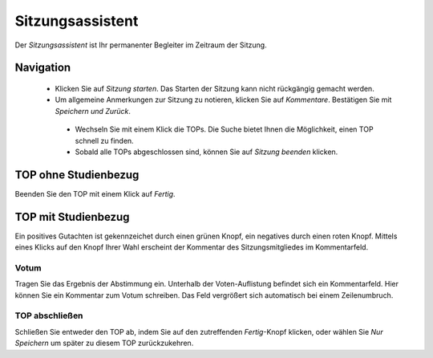 =================
Sitzungsassistent
=================

Der *Sitzungsassistent* ist Ihr permanenter Begleiter im Zeitraum der Sitzung.

Navigation
++++++++++

 * Klicken Sie auf *Sitzung starten*. Das Starten der Sitzung kann nicht rückgängig gemacht werden.

 * Um allgemeine Anmerkungen zur Sitzung zu notieren, klicken Sie auf *Kommentare*. Bestätigen Sie mit *Speichern und Zurück*.

  .. image:: /images/assistent_navi.png

  * Wechseln Sie mit einem Klick die TOPs. Die Suche bietet Ihnen die Möglichkeit, einen TOP schnell zu finden.

  * Sobald alle TOPs abgeschlossen sind, können Sie auf *Sitzung beenden* klicken.

TOP ohne Studienbezug
+++++++++++++++++++++

Beenden Sie den TOP mit einem Klick auf *Fertig*.

TOP mit Studienbezug
++++++++++++++++++++

Ein positives Gutachten ist gekennzeichet durch einen grünen Knopf, ein negatives durch einen roten Knopf. Mittels eines Klicks auf den Knopf Ihrer Wahl erscheint der Kommentar des Sitzungsmitgliedes im Kommentarfeld.

Votum
=====

.. image:: /images/assistent_votum.png

Tragen Sie das Ergebnis der Abstimmung ein. Unterhalb der Voten-Auflistung befindet sich ein Kommentarfeld. Hier können Sie ein Kommentar zum Votum schreiben. Das Feld vergrößert sich automatisch bei einem Zeilenumbruch.

TOP abschließen
===============

.. image:: /images/assistentfertig.png

Schließen Sie entweder den TOP ab, indem Sie auf den zutreffenden *Fertig*-Knopf klicken, oder wählen Sie *Nur Speichern* um später zu diesem TOP zurückzukehren.
